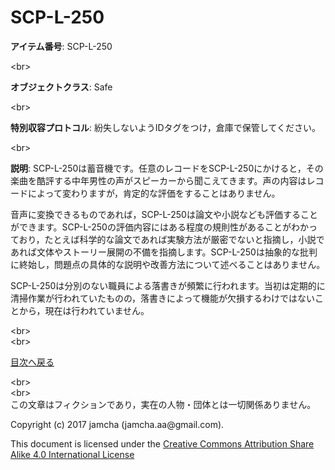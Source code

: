 #+OPTIONS: toc:nil
#+OPTIONS: \n:t

* SCP-L-250

  *アイテム番号*: SCP-L-250

  <br>

  *オブジェクトクラス*: Safe

  <br>

  *特別収容プロトコル*: 紛失しないようIDタグをつけ，倉庫で保管してください。

  <br>

  *説明*: SCP-L-250は蓄音機です。任意のレコードをSCP-L-250にかけると，その楽曲を酷評する中年男性の声がスピーカーから聞こえてきます。声の内容はレコードによって変わりますが，肯定的な評価をすることはありません。

  音声に変換できるものであれば，SCP-L-250は論文や小説なども評価することができます。SCP-L-250の評価内容にはある程度の規則性があることがわかっており，たとえば科学的な論文であれば実験方法が厳密でないと指摘し，小説であれば文体やストーリー展開の不備を指摘します。SCP-L-250は抽象的な批判に終始し，問題点の具体的な説明や改善方法について述べることはありません。

  SCP-L-250は分別のない職員による落書きが頻繁に行われます。当初は定期的に清掃作業が行われていたものの，落書きによって機能が欠損するわけではないことから，現在は行われていません。

  
  <br>
  <br>
  
  [[https://github.com/jamcha-aa/SCP/blob/master/README.md][目次へ戻る]]
  
  <br>
  <br>
  この文章はフィクションであり，実在の人物・団体とは一切関係ありません。

  Copyright (c) 2017 jamcha (jamcha.aa@gmail.com).

  This document is licensed under the [[http://creativecommons.org/licenses/by-sa/4.0/deed][Creative Commons Attribution Share Alike 4.0 International License]]

  [[http://creativecommons.org/licenses/by-sa/4.0/deed][file:http://i.creativecommons.org/l/by-sa/3.0/80x15.png]]

